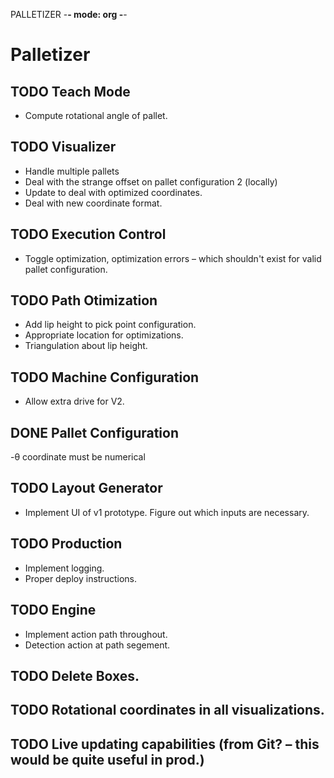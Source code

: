 PALLETIZER -*- mode: org -*-
#+STARTUP: showall

* Palletizer
** TODO Teach Mode 
   - Compute rotational angle of pallet. 
** TODO Visualizer
   - Handle multiple pallets
   - Deal with the strange offset on pallet configuration 2 (locally)
   - Update to deal with optimized coordinates.
   - Deal with new coordinate format.
** TODO Execution Control
   - Toggle optimization, optimization errors -- which shouldn't exist for valid pallet configuration.
** TODO Path Otimization
   - Add lip height to pick point configuration.
   - Appropriate location for optimizations.
   - Triangulation about lip height.
** TODO Machine Configuration
   - Allow extra drive for V2. 
** DONE Pallet Configuration
   -θ coordinate must be numerical
** TODO Layout Generator
   - Implement UI of v1 prototype. Figure out which inputs are necessary.
** TODO Production
   - Implement logging.
   - Proper deploy instructions.
** TODO Engine
   - Implement action path throughout.
   - Detection action at path segement.
   
** TODO Delete Boxes.
** TODO Rotational coordinates in all visualizations.
** TODO Live updating capabilities (from Git? -- this would be quite useful in prod.)




